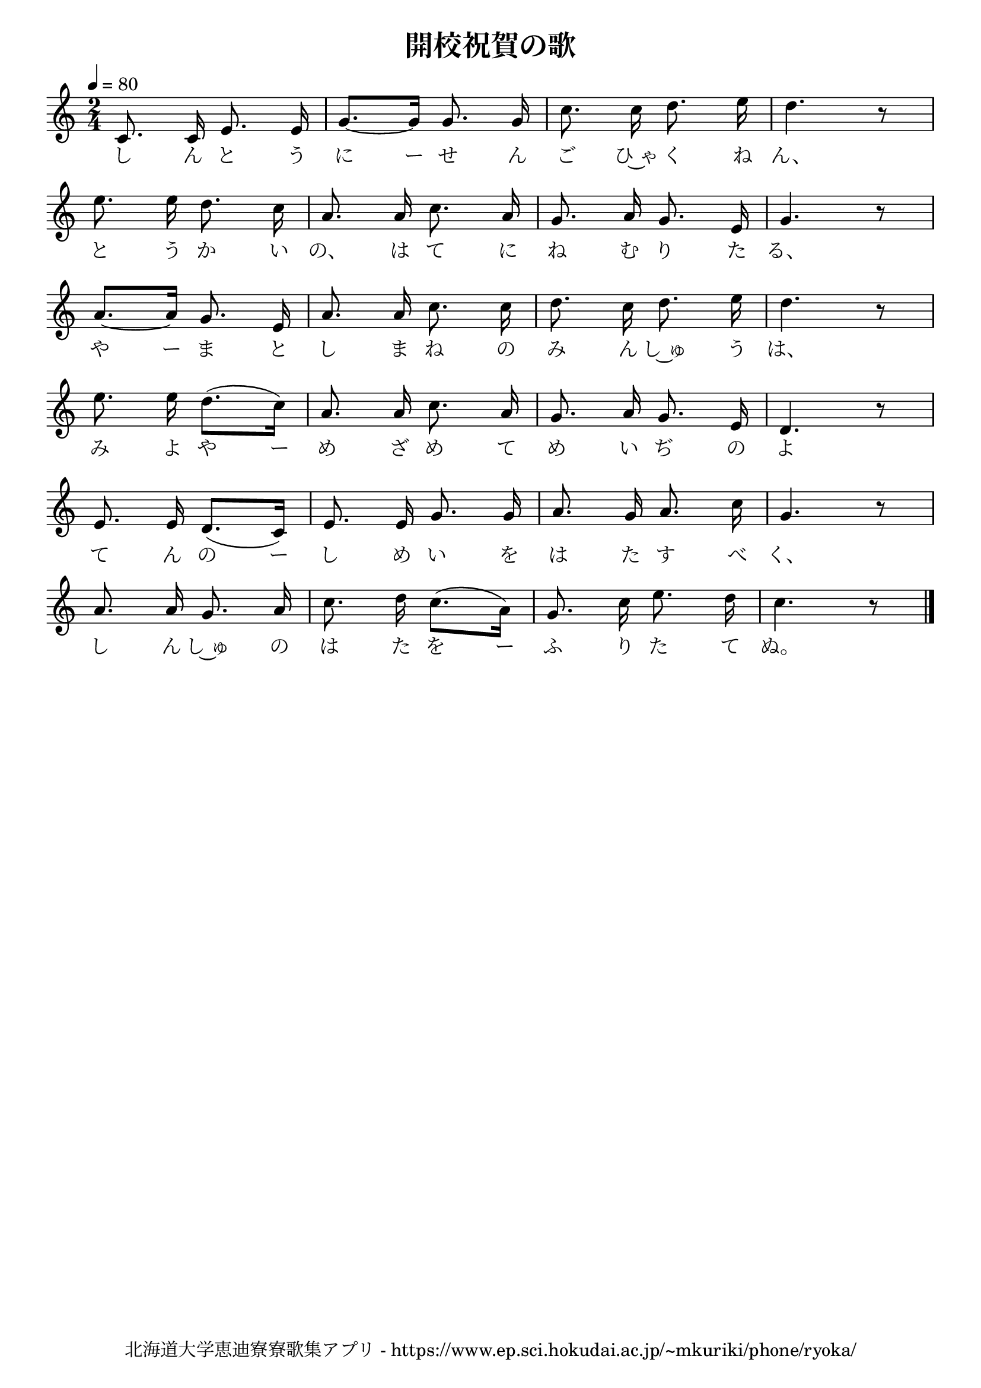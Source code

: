 \version "2.18.2"

\paper {indent = 0}

\header {
  title = "開校祝賀の歌"
  subtitle = ""
  composer = ""
  poet = ""
  tagline = "北海道大学恵迪寮寮歌集アプリ - https://www.ep.sci.hokudai.ac.jp/~mkuriki/phone/ryoka/"
}


melody = \relative c'{
  \tempo 4 = 80
  \autoBeamOff
  \numericTimeSignature
  \override BreathingSign.text = \markup { \musicglyph #"scripts.upedaltoe" } % ブレスの記号指定
  \key c \major
  \time 2/4
  \set melismaBusyProperties = #'()
  c8. c16 e8. e16 |
  g8. ~ [ g16 ] g8. g16 |
  c8. c16 d8. e16 |
  d4. r8 | \break
  e8. e16 d8. c16 |
  a8. a16 c8. a16 |
  g8. a16 g8. e16 |
  g4. r8 | \break
  a8. ~ [ a16 ] g8. e16 |
  a8. a16 c8. c16 |
  d8. c16 d8. e16 |
  d4. r8 | \break
  e8. e16 d8. ([ c16 )] |
  a8. a16 c8. a16 |
  g8. a16 g8. e16 |
  d4. r8 | \break
  e8. e16 d8. ([ c16 ]) |
  e8. e16 g8. g16 |
  a8. g16 a8. c16 |
  g4. r8 | \break
  a8. a16 g8. a16 |
  c8. d16 c8. ([ a16 ]) |
  g8. c16 e8. d16 |
  c4. r8
  \bar "|."
}

text = \lyricmode {
  し ん と う に ー せ ん ご ひ~ゃ く ね ん、
  と う か い の、 は て に ね む り た る、
  や ー ま と し ま ね の み ん し~ゅ う は、
  み よ や ー め ざ め て め い ぢ の よ
  て ん の ー し め い を は た す べ く、
  し ん し~ゅ の は た を ー ふ り た て ぬ。
}

harmony = \chordmode {
}

\score {
  <<
    % メロディーライン
    \new Voice = "one"{\melody}
    % 歌詞
    \new Lyrics \lyricsto "one" \text
    % 太鼓
    % \new DrumStaff \with{
    %   \remove "Time_signature_engraver"
    %   drumStyleTable = #percussion-style
    %   \override StaffSymbol.line-count = #1
    %   \hide Stem
    % }
    % \drum
  >>
  
\midi {}
\layout {
  \context {
    \Score
    \remove "Bar_number_engraver"
  }
}

}


